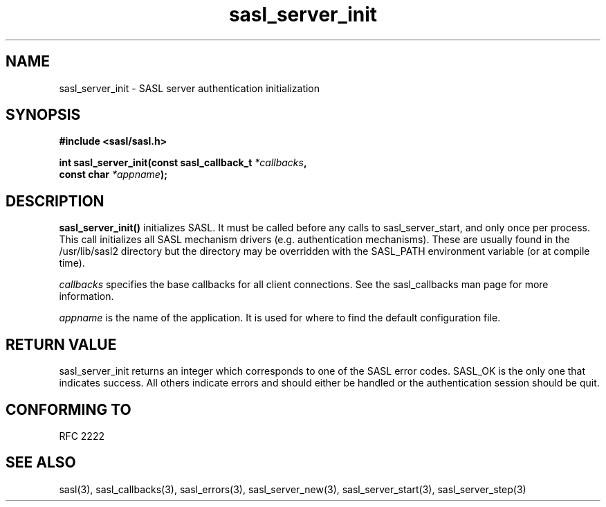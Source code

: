.\" -*- nroff -*-
.\" 
.\" Copyright (c) 2001 Carnegie Mellon University.  All rights reserved.
.\"
.\" Redistribution and use in source and binary forms, with or without
.\" modification, are permitted provided that the following conditions
.\" are met:
.\"
.\" 1. Redistributions of source code must retain the above copyright
.\"    notice, this list of conditions and the following disclaimer. 
.\"
.\" 2. Redistributions in binary form must reproduce the above copyright
.\"    notice, this list of conditions and the following disclaimer in
.\"    the documentation and/or other materials provided with the
.\"    distribution.
.\"
.\" 3. The name "Carnegie Mellon University" must not be used to
.\"    endorse or promote products derived from this software without
.\"    prior written permission. For permission or any other legal
.\"    details, please contact  
.\"      Office of Technology Transfer
.\"      Carnegie Mellon University
.\"      5000 Forbes Avenue
.\"      Pittsburgh, PA  15213-3890
.\"      (412) 268-4387, fax: (412) 268-7395
.\"      tech-transfer@andrew.cmu.edu
.\"
.\" 4. Redistributions of any form whatsoever must retain the following
.\"    acknowledgment:
.\"    "This product includes software developed by Computing Services
.\"     at Carnegie Mellon University (http://www.cmu.edu/computing/)."
.\"
.\" CARNEGIE MELLON UNIVERSITY DISCLAIMS ALL WARRANTIES WITH REGARD TO
.\" THIS SOFTWARE, INCLUDING ALL IMPLIED WARRANTIES OF MERCHANTABILITY
.\" AND FITNESS, IN NO EVENT SHALL CARNEGIE MELLON UNIVERSITY BE LIABLE
.\" FOR ANY SPECIAL, INDIRECT OR CONSEQUENTIAL DAMAGES OR ANY DAMAGES
.\" WHATSOEVER RESULTING FROM LOSS OF USE, DATA OR PROFITS, WHETHER IN
.\" AN ACTION OF CONTRACT, NEGLIGENCE OR OTHER TORTIOUS ACTION, ARISING
.\" OUT OF OR IN CONNECTION WITH THE USE OR PERFORMANCE OF THIS SOFTWARE.
.\" 
.TH sasl_server_init "10 July 2001" SASL "SASL man pages"
.SH NAME
sasl_server_init \- SASL server authentication initialization


.SH SYNOPSIS
.nf
.B #include <sasl/sasl.h>
.sp
.BI "int sasl_server_init(const sasl_callback_t " *callbacks ", "
.BI "                     const char " *appname ");"

.fi
.SH DESCRIPTION

.B sasl_server_init()
initializes SASL. It must be called before any calls to
sasl_server_start, and only once per process.
This call initializes all SASL mechanism drivers
(e.g. authentication mechanisms). These are usually found in the
/usr/lib/sasl2 directory but the directory may be overridden with the
SASL_PATH environment variable (or at compile time).
.PP
.I callbacks
specifies the base callbacks for all client connections. See
the sasl_callbacks man page for more information.
.PP
.I appname
is the name of the application. It is used for where to find the
default configuration file.
.PP

.SH "RETURN VALUE"

sasl_server_init returns an integer which corresponds to one of the
SASL error codes. SASL_OK is the only one that indicates success. All
others indicate errors and should either be handled or the
authentication session should be quit.

.SH "CONFORMING TO"
RFC 2222
.SH "SEE ALSO"
sasl(3), sasl_callbacks(3), sasl_errors(3), sasl_server_new(3), sasl_server_start(3), sasl_server_step(3)

